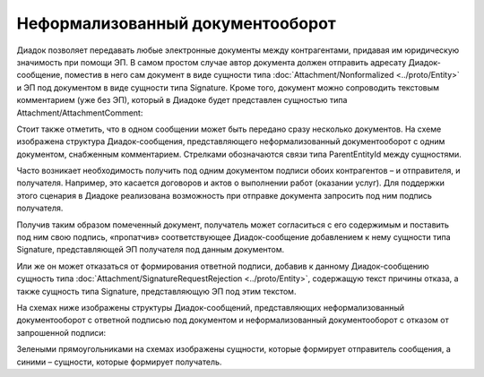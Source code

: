 Неформализованный документооборот
=================================

Диадок позволяет передавать любые электронные документы между контрагентами, придавая им юридическую значимость при помощи ЭП. В самом простом случае автор документа должен отправить адресату Диадок-сообщение, поместив в него сам документ в виде сущности типа :doc:`Attachment/Nonformalized <../proto/Entity>` и ЭП под документом в виде сущности типа Signature. Кроме того, документ можно сопроводить текстовым комментарием (уже без ЭП), который в Диадоке будет представлен сущностью типа Attachment/AttachmentComment:

|image0|

Стоит также отметить, что в одном сообщении может быть передано сразу несколько документов. На схеме изображена структура Диадок-сообщения, представляющего неформализованный документооборот с одним документом, снабженным комментарием. Стрелками обозначаются связи типа ParentEntityId между сущностями.

Часто возникает необходимость получить под одним документом подписи обоих контрагентов – и отправителя, и получателя. Например, это касается договоров и актов о выполнении работ (оказании услуг). Для поддержки этого сценария в Диадоке реализована возможность при отправке документа запросить под ним подпись получателя.

Получив таким образом помеченный документ, получатель может согласиться с его содержимым и поставить под ним свою подпись, «пропатчив» соответствующее Диадок-сообщение добавлением к нему сущности типа Signature, представляющей ЭП получателя под данным документом.

Или же он может отказаться от формирования ответной подписи, добавив к данному Диадок-сообщению сущность типа :doc:`Attachment/SignatureRequestRejection <../proto/Entity>`, содержащую текст причины отказа, а также сущность типа Signature, представляющую ЭП под этим текстом.

На схемах ниже изображены структуры Диадок-сообщений, представляющих неформализованный документооборот с ответной подписью под документом и неформализованный документооборот с отказом от запрошенной подписи:

|image1|

Зелеными прямоугольниками на схемах изображены сущности, которые формирует отправитель сообщения, а синими – сущности, которые формирует получатель.

.. |image0| image:: ../_static/img/diadoc-api-data-model-nonformalized.png
.. |image1| image:: ../_static/img/diadoc-api-data-model-nonformalized-cosign.png